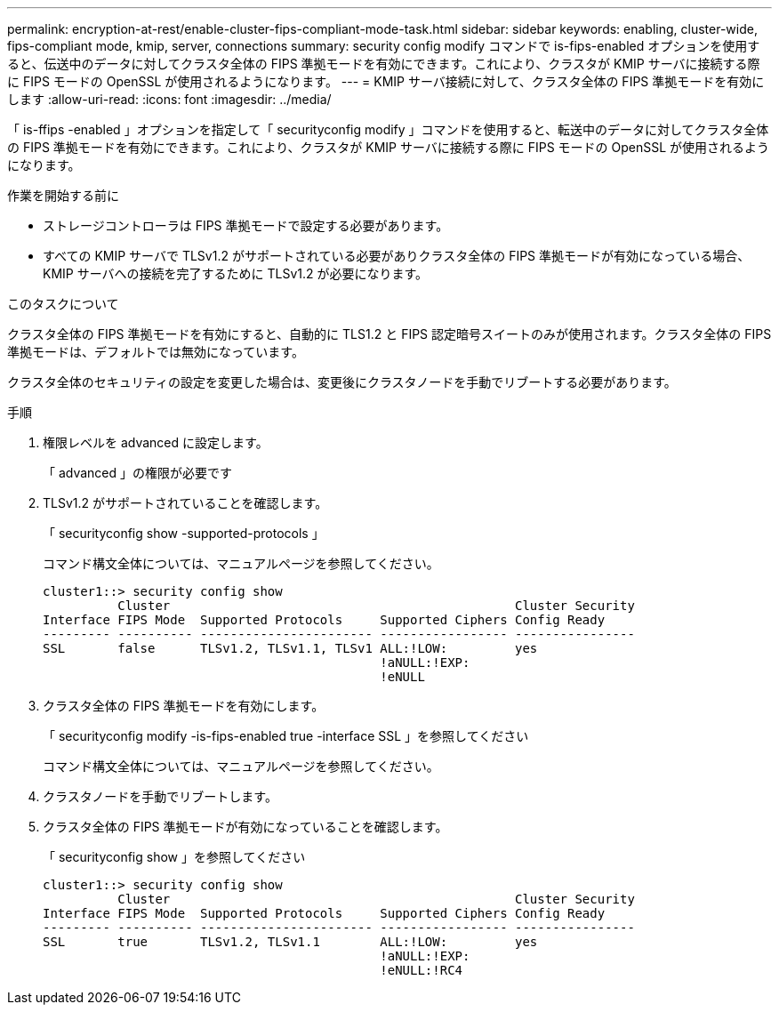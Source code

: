 ---
permalink: encryption-at-rest/enable-cluster-fips-compliant-mode-task.html 
sidebar: sidebar 
keywords: enabling, cluster-wide, fips-compliant mode, kmip, server, connections 
summary: security config modify コマンドで is-fips-enabled オプションを使用すると、伝送中のデータに対してクラスタ全体の FIPS 準拠モードを有効にできます。これにより、クラスタが KMIP サーバに接続する際に FIPS モードの OpenSSL が使用されるようになります。 
---
= KMIP サーバ接続に対して、クラスタ全体の FIPS 準拠モードを有効にします
:allow-uri-read: 
:icons: font
:imagesdir: ../media/


[role="lead"]
「 is-ffips -enabled 」オプションを指定して「 securityconfig modify 」コマンドを使用すると、転送中のデータに対してクラスタ全体の FIPS 準拠モードを有効にできます。これにより、クラスタが KMIP サーバに接続する際に FIPS モードの OpenSSL が使用されるようになります。

.作業を開始する前に
* ストレージコントローラは FIPS 準拠モードで設定する必要があります。
* すべての KMIP サーバで TLSv1.2 がサポートされている必要がありクラスタ全体の FIPS 準拠モードが有効になっている場合、 KMIP サーバへの接続を完了するために TLSv1.2 が必要になります。


.このタスクについて
クラスタ全体の FIPS 準拠モードを有効にすると、自動的に TLS1.2 と FIPS 認定暗号スイートのみが使用されます。クラスタ全体の FIPS 準拠モードは、デフォルトでは無効になっています。

クラスタ全体のセキュリティの設定を変更した場合は、変更後にクラスタノードを手動でリブートする必要があります。

.手順
. 権限レベルを advanced に設定します。
+
「 advanced 」の権限が必要です

. TLSv1.2 がサポートされていることを確認します。
+
「 securityconfig show -supported-protocols 」

+
コマンド構文全体については、マニュアルページを参照してください。

+
[listing]
----
cluster1::> security config show
          Cluster                                              Cluster Security
Interface FIPS Mode  Supported Protocols     Supported Ciphers Config Ready
--------- ---------- ----------------------- ----------------- ----------------
SSL       false      TLSv1.2, TLSv1.1, TLSv1 ALL:!LOW:         yes
                                             !aNULL:!EXP:
                                             !eNULL
----
. クラスタ全体の FIPS 準拠モードを有効にします。
+
「 securityconfig modify -is-fips-enabled true -interface SSL 」を参照してください

+
コマンド構文全体については、マニュアルページを参照してください。

. クラスタノードを手動でリブートします。
. クラスタ全体の FIPS 準拠モードが有効になっていることを確認します。
+
「 securityconfig show 」を参照してください

+
[listing]
----
cluster1::> security config show
          Cluster                                              Cluster Security
Interface FIPS Mode  Supported Protocols     Supported Ciphers Config Ready
--------- ---------- ----------------------- ----------------- ----------------
SSL       true       TLSv1.2, TLSv1.1        ALL:!LOW:         yes
                                             !aNULL:!EXP:
                                             !eNULL:!RC4
----

